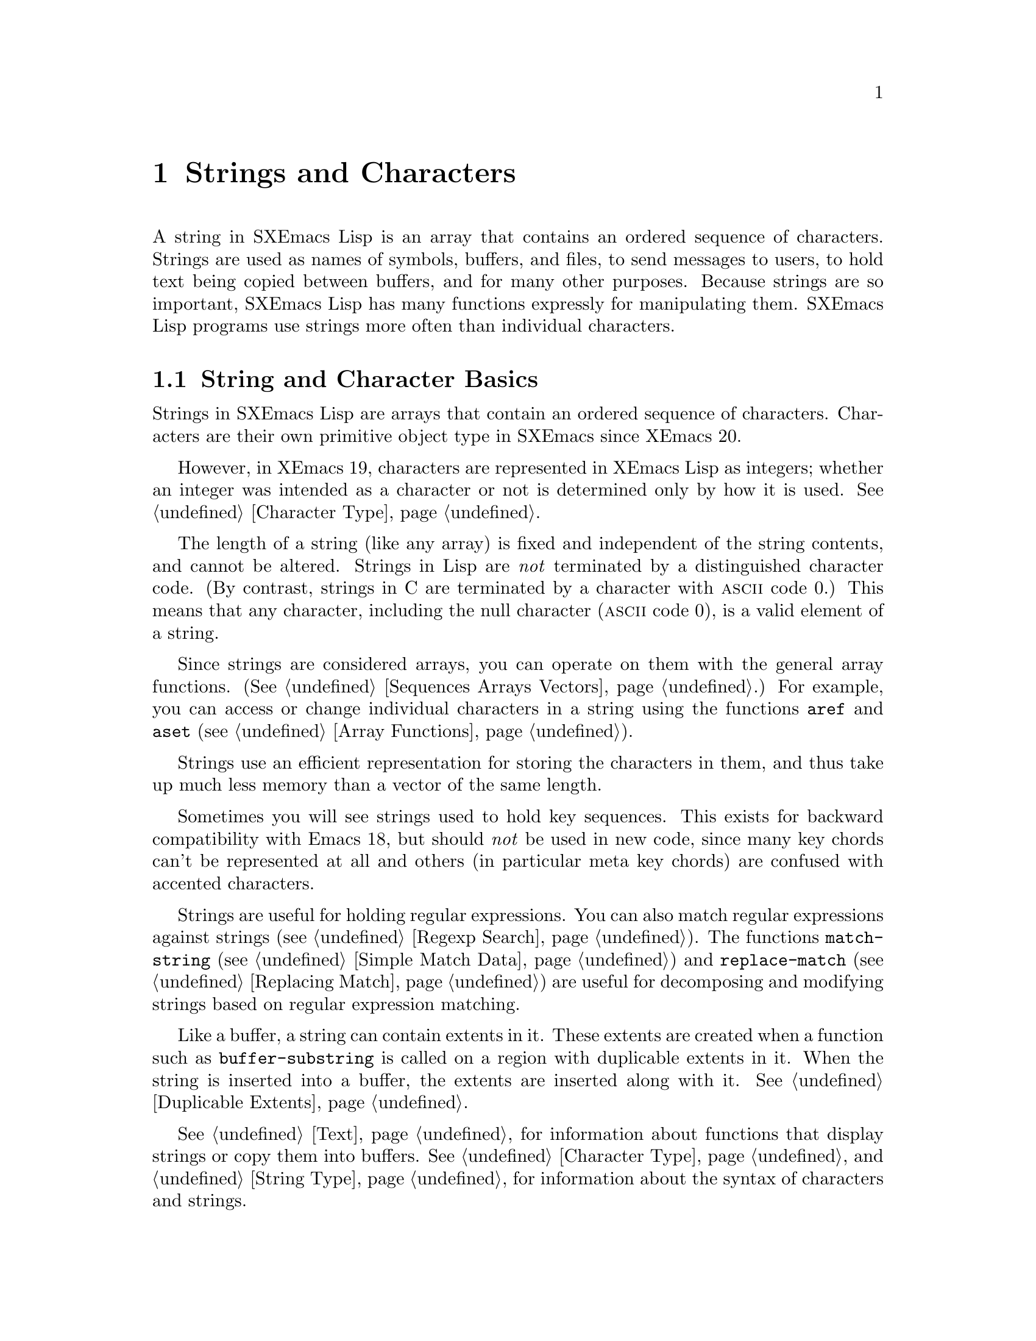 @c -*-texinfo-*-
@c This is part of the SXEmacs Lisp Reference Manual.
@c Copyright (C) 1990, 1991, 1992, 1993, 1994 Free Software Foundation, Inc.
@c Copyright (C) 2005 Sebastian Freundt <hroptatyr@sxemacs.org>
@c See the file lispref.texi for copying conditions.
@setfilename ../../info/strings.info

@node Strings and Characters, Lists, Numbers, Top
@chapter Strings and Characters
@cindex strings
@cindex character arrays
@cindex characters
@cindex bytes

  A string in SXEmacs Lisp is an array that contains an ordered sequence
of characters.  Strings are used as names of symbols, buffers, and
files, to send messages to users, to hold text being copied between
buffers, and for many other purposes.  Because strings are so important,
SXEmacs Lisp has many functions expressly for manipulating them.  SXEmacs
Lisp programs use strings more often than individual characters.

@menu
* String Basics::             Basic properties of strings and characters.
* Predicates for Strings::    Testing whether an object is a string or char.
* Creating Strings::          Functions to allocate new strings.
* Predicates for Characters:: Testing whether an object is a character.
* Character Codes::           Each character has an equivalent integer.
* Text Comparison::           Comparing characters or strings.
* String Conversion::         Converting characters or strings and vice versa.
* Modifying Strings::	      Changing characters in a string.
* String Properties::	      Additional information attached to strings.
* Formatting Strings::        @code{format}: SXEmacs's analog of @code{printf}.
* Character Case::            Case conversion functions.
* Case Tables::		      Customizing case conversion.
* Char Tables::               Mapping from characters to Lisp objects.
@end menu


@node String Basics, Predicates for Strings, Strings and Characters, Strings and Characters
@section String and Character Basics

  Strings in SXEmacs Lisp are arrays that contain an ordered sequence of
characters.  Characters are their own primitive object type in SXEmacs
since XEmacs 20.

However, in XEmacs 19, characters are represented in XEmacs Lisp as
integers; whether an integer was intended as a character or not is
determined only by how it is used.  @xref{Character Type}.

  The length of a string (like any array) is fixed and independent of
the string contents, and cannot be altered.  Strings in Lisp are
@emph{not} terminated by a distinguished character code.  (By contrast,
strings in C are terminated by a character with @sc{ascii} code 0.)
This means that any character, including the null character (@sc{ascii}
code 0), is a valid element of a string.@refill

  Since strings are considered arrays, you can operate on them with the
general array functions.  (@xref{Sequences Arrays Vectors}.)  For
example, you can access or change individual characters in a string
using the functions @code{aref} and @code{aset} (@pxref{Array
Functions}).

  Strings use an efficient representation for storing the characters
in them, and thus take up much less memory than a vector of the same
length.

  Sometimes you will see strings used to hold key sequences.  This
exists for backward compatibility with Emacs 18, but should @emph{not}
be used in new code, since many key chords can't be represented at
all and others (in particular meta key chords) are confused with
accented characters.

@ignore @c Not accurate any more
  Each character in a string is stored in a single byte.  Therefore,
numbers not in the range 0 to 255 are truncated when stored into a
string.  This means that a string takes up much less memory than a
vector of the same length.

  Sometimes key sequences are represented as strings.  When a string is
a key sequence, string elements in the range 128 to 255 represent meta
characters (which are extremely large integers) rather than keyboard
events in the range 128 to 255.

  Strings cannot hold characters that have the hyper, super or alt
modifiers; they can hold @sc{ASCII} control characters, but no other
control characters.  They do not distinguish case in @sc{ASCII} control
characters.  @xref{Character Type}, for more information about
representation of meta and other modifiers for keyboard input
characters.
@end ignore

  Strings are useful for holding regular expressions.  You can also
match regular expressions against strings (@pxref{Regexp Search}).  The
functions @code{match-string} (@pxref{Simple Match Data}) and
@code{replace-match} (@pxref{Replacing Match}) are useful for
decomposing and modifying strings based on regular expression matching.

  Like a buffer, a string can contain extents in it.  These extents are
created when a function such as @code{buffer-substring} is called on a
region with duplicable extents in it.  When the string is inserted into
a buffer, the extents are inserted along with it.  @xref{Duplicable
Extents}.

  @xref{Text}, for information about functions that display strings or
copy them into buffers.  @xref{Character Type}, and @ref{String Type},
for information about the syntax of characters and strings.


@node Predicates for Strings
@section The Predicates for Strings

For more information about general sequence and array predicates,
see @ref{Sequences Arrays Vectors}, and @ref{Arrays}.

@defun stringp object
  This function returns @code{t} if @var{object} is a string, @code{nil}
otherwise.
@end defun

@defun char-or-string-p object
  This function returns @code{t} if @var{object} is a string or a
character, @code{nil} otherwise.

In SXEmacs addition, this function also returns @code{t} if @var{object}
is an integer that can be represented as a character.  This is because
of compatibility with previous XEmacs and should not be depended on.
@end defun


@node Creating Strings
@section Creating Strings

  The following functions create strings, either from scratch, or by
putting strings together, or by taking them apart.

@defun string &rest characters
  This function returns a new string made up of @var{characters}.

@example
(string ?S ?X ?E ?m ?a ?c ?s)
     @result{} "SXEmacs"
(string)
     @result{} ""
@end example

Analogous functions operating on other data types include @code{list},
@code{cons} (@pxref{Building Lists}), @code{vector} (@pxref{Vectors})
and @code{bit-vector} (@pxref{Bit Vectors}).  This function has not been
available in XEmacs prior to 21.0 and FSF Emacs prior to 20.3.
@end defun

@defun make-string length character
This function returns a new string consisting entirely of @var{length}
successive copies of @var{character}.  @var{length} must be a
non-negative integer.

@example
(make-string 5 ?x)
     @result{} "xxxxx"
(make-string 0 ?x)
     @result{} ""
@end example

  Other functions to compare with this one include @code{char-to-string}
(@pxref{String Conversion}), @code{make-vector} (@pxref{Vectors}), and
@code{make-list} (@pxref{Building Lists}).
@end defun

@defun substring string start &optional end
This function returns a new string which consists of those characters
from @var{string} in the range from (and including) the character at the
index @var{start} up to (but excluding) the character at the index
@var{end}.  The first character is at index zero.

@example
@group
(substring "abcdefg" 0 3)
     @result{} "abc"
@end group
@end example

@noindent
Here the index for @samp{a} is 0, the index for @samp{b} is 1, and the
index for @samp{c} is 2.  Thus, three letters, @samp{abc}, are copied
from the string @code{"abcdefg"}.  The index 3 marks the character
position up to which the substring is copied.  The character whose index
is 3 is actually the fourth character in the string.

A negative number counts from the end of the string, so that @minus{}1
signifies the index of the last character of the string.  For example:

@example
@group
(substring "abcdefg" -3 -1)
     @result{} "ef"
@end group
@end example

@noindent
In this example, the index for @samp{e} is @minus{}3, the index for
@samp{f} is @minus{}2, and the index for @samp{g} is @minus{}1.
Therefore, @samp{e} and @samp{f} are included, and @samp{g} is excluded.

When @code{nil} is used as an index, it stands for the length of the
string.  Thus,

@example
@group
(substring "abcdefg" -3 nil)
     @result{} "efg"
@end group
@end example

Omitting the argument @var{end} is equivalent to specifying @code{nil}.
It follows that @code{(substring @var{string} 0)} returns a copy of all
of @var{string}.

@example
@group
(substring "abcdefg" 0)
     @result{} "abcdefg"
@end group
@end example

@noindent
But we recommend @code{copy-sequence} for this purpose (@pxref{Sequence
Functions}).

If the characters copied from @var{string} have duplicable extents or
text properties, those are copied into the new string also.
@xref{Duplicable Extents}.

A @code{wrong-type-argument} error is signaled if either @var{start} or
@var{end} is not an integer or @code{nil}.  An @code{args-out-of-range}
error is signaled if @var{start} indicates a character following
@var{end}, or if either integer is out of range for @var{string}.

Contrast this function with @code{buffer-substring} (@pxref{Buffer
Contents}), which returns a string containing a portion of the text in
the current buffer.  The beginning of a string is at index 0, but the
beginning of a buffer is at index 1.
@end defun

@defun concat &rest sequences
@cindex copying strings
@cindex concatenating strings
This function returns a new string consisting of the characters in the
arguments passed to it (along with their text properties, if any).  The
arguments may be strings, lists of numbers, or vectors of numbers; they
are not themselves changed.  If @code{concat} receives no arguments, it
returns an empty string.

@example
(concat "abc" "-def")
     @result{} "abc-def"
(concat "abc" (list 120 (+ 256 121)) [122])
     @result{} "abcxyz"
;; @r{@code{nil} is an empty sequence.}
(concat "abc" nil "-def")
     @result{} "abc-def"
(concat "The " "quick brown " "fox.")
     @result{} "The quick brown fox."
(concat)
     @result{} ""
@end example

@noindent
The second example above shows how characters stored in strings are
taken modulo 256.  In other words, each character in the string is
stored in one byte.

The @code{concat} function always constructs a new string that is
not @code{eq} to any existing string.

When an argument is an integer (not a sequence of integers), it is
converted to a string of digits making up the decimal printed
representation of the integer.  @strong{Don't use this feature; we plan
to eliminate it.  If you already use this feature, change your programs
now!}  The proper way to convert an integer to a decimal number in this
way is with @code{format} (@pxref{Formatting Strings}) or
@code{number-to-string} (@pxref{String Conversion}).

@example
@group
(concat 137)
     @result{} "137"
(concat 54 321)
     @result{} "54321"
@end group
@end example

For information about other concatenation functions, see the description
of @code{mapconcat} in @ref{Mapping Functions}, @code{vconcat} in
@ref{Vectors}, @code{bvconcat} in @ref{Bit Vectors}, and @code{append}
in @ref{Building Lists}.
@end defun


@node Predicates for Characters
@section The Predicates for Characters

@defun characterp object
This function returns @code{t} if @var{object} is a character.

Some functions that work on integers (e.g. the comparison functions
<, <=, =, /=, etc. and the arithmetic functions +, -, *, etc.)
accept characters and implicitly convert them into integers.  In
general, functions that work on characters also accept char-ints and
implicitly convert them into characters.  WARNING: Neither of these
behaviors is very desirable, and they are maintained for backward
compatibility with old E-Lisp programs that confounded characters and
integers willy-nilly.  These behaviors may change in the future; therefore,
do not rely on them.  Instead, convert the characters explicitly
using @code{char-int}.
@end defun

@defun integer-or-char-p object
This function returns @code{t} if @var{object} is an integer or character.
@end defun


@node Character Codes
@section Character Codes

@defun char-int character
This function converts a character into an equivalent integer.
The resulting integer will always be non-negative.  The integers in
the range 0 - 255 map to characters as follows:

@table @asis
@item 0 - 31
Control set 0
@item 32 - 127
@sc{ascii}
@item 128 - 159
Control set 1
@item 160 - 255
Right half of ISO-8859-1
@end table

If support for @sc{mule} does not exist, these are the only valid
character values.  When @sc{mule} support exists, the values assigned to
other characters may vary depending on the particular version of SXEmacs,
the order in which character sets were loaded, etc., and you should not
depend on them.
@end defun

@defun int-char integer
This function converts an integer into the equivalent character.  Not
all integers correspond to valid characters; use @code{char-int-p} to
determine whether this is the case.  If the integer cannot be converted,
@code{nil} is returned.
@end defun

@defun char-int-p object
This function returns @code{t} if @var{object} is an integer that can be
converted into a character.
@end defun

@defun char-or-char-int-p object
This function returns @code{t} if @var{object} is a character or an
integer that can be converted into one.
@end defun

@need 2000
@node Text Comparison
@section Comparison of Characters and Strings
@cindex string equality

@defun char-equal character1 character2 &optional buffer
This function returns @code{t} if the arguments represent the same
character, @code{nil} otherwise.  This function ignores differences
in case if the value of @code{case-fold-search} is non-@code{nil} in
@var{buffer}, which defaults to the current buffer.

@example
(char-equal ?x ?x)
     @result{} t
(let ((case-fold-search t))
  (char-equal ?x ?X))
     @result{} t
(let ((case-fold-search nil))
  (char-equal ?x ?X))
     @result{} nil
@end example
@end defun

@defun char= character1 character2
This function returns @code{t} if the arguments represent the same
character, @code{nil} otherwise.  Case is significant.

@example
(char= ?x ?x)
     @result{} t
(char= ?x ?X)
     @result{} nil
(let ((case-fold-search t))
  (char-equal ?x ?X))
     @result{} nil
(let ((case-fold-search nil))
  (char-equal ?x ?X))
     @result{} nil
@end example
@end defun

@defun string= string1 string2
This function returns @code{t} if the characters of the two strings
match exactly; case is significant.

@example
(string= "abc" "abc")
     @result{} t
(string= "abc" "ABC")
     @result{} nil
(string= "ab" "ABC")
     @result{} nil
@end example

@ignore @c `equal' in SXEmacs does not compare text properties
The function @code{string=} ignores the text properties of the
two strings.  To compare strings in a way that compares their text
properties also, use @code{equal} (@pxref{Equality Predicates}).
@end ignore
@end defun

@defun string-equal string1 string2
@code{string-equal} is another name for @code{string=}.
@end defun

@cindex lexical comparison
@defun string< string1 string2
@c (findex string< causes problems for permuted index!!)
This function compares two strings a character at a time.  First it
scans both the strings at once to find the first pair of corresponding
characters that do not match.  If the lesser character of those two is
the character from @var{string1}, then @var{string1} is less, and this
function returns @code{t}.  If the lesser character is the one from
@var{string2}, then @var{string1} is greater, and this function returns
@code{nil}.  If the two strings match entirely, the value is @code{nil}.

Pairs of characters are compared by their @sc{ascii} codes.  Keep in
mind that lower case letters have higher numeric values in the
@sc{ascii} character set than their upper case counterparts; numbers and
many punctuation characters have a lower numeric value than upper case
letters.

@example
@group
(string< "abc" "abd")
     @result{} t
(string< "abd" "abc")
     @result{} nil
(string< "123" "abc")
     @result{} t
@end group
@end example

When the strings have different lengths, and they match up to the
length of @var{string1}, then the result is @code{t}.  If they match up
to the length of @var{string2}, the result is @code{nil}.  A string of
no characters is less than any other string.

@example
@group
(string< "" "abc")
     @result{} t
(string< "ab" "abc")
     @result{} t
(string< "abc" "")
     @result{} nil
(string< "abc" "ab")
     @result{} nil
(string< "" "")
     @result{} nil
@end group
@end example
@end defun

@defun string-lessp string1 string2
@code{string-lessp} is another name for @code{string<}.
@end defun

  See also @code{compare-buffer-substrings} in @ref{Comparing Text}, for
a way to compare text in buffers.  The function @code{string-match},
which matches a regular expression against a string, can be used
for a kind of string comparison; see @ref{Regexp Search}.


@node String Conversion
@section Conversion of Characters and Strings
@cindex conversion of strings

  This section describes functions for conversions between characters,
strings and integers.  @code{format} and @code{prin1-to-string}
(@pxref{Output Functions}) can also convert Lisp objects into strings.
@code{read-from-string} (@pxref{Input Functions}) can ``convert'' a
string representation of a Lisp object into an object.

  @xref{Documentation}, for functions that produce textual descriptions
of text characters and general input events
(@code{single-key-description} and @code{text-char-description}).  These
functions are used primarily for making help messages.

@defun char-to-string character
@cindex character to string
  This function returns a new string with a length of one character.
The value of @var{character}, modulo 256, is used to initialize the
element of the string.

This function is similar to @code{make-string} with an integer argument
of 1.  (@xref{Creating Strings}.)  This conversion can also be done with
@code{format} using the @samp{%c} format specification.
(@xref{Formatting Strings}.)

@example
(char-to-string ?x)
     @result{} "x"
(char-to-string (+ 256 ?x))
     @result{} "x"
(make-string 1 ?x)
     @result{} "x"
@end example
@end defun

@defun string-to-char string
@cindex string to character
  This function returns the first character in @var{string}.  If the
string is empty, the function returns 0. (Under XEmacs 19, the value is
also 0 when the first character of @var{string} is the null character,
@sc{ascii} code 0.)

@example
(string-to-char "ABC")
     @result{} ?A   ;; @r{Under SXemacs.}
     @result{} 65   ;; @r{Under XEmacs 19.}
(string-to-char "xyz")
     @result{} ?x   ;; @r{Under SXEmacs.}
     @result{} 120  ;; @r{Under XEmacs 19.}
(string-to-char "")
     @result{} nil  ;; @r{Under SXEmacs.}
     @result{} 0    ;; @r{Under XEmacs 20.}
(string-to-char "\000")
     @result{} ?\^@ ;; @r{Under SXEmacs.}
     @result{} 0    ;; @r{Under XEmacs 20.}
@end example

This function may be eliminated in the future if it does not seem useful
enough to retain.
@end defun

@defun number-to-string number
@cindex integer to string
@cindex integer to decimal
This function returns a string consisting of the printed
representation of @var{number}, which may be an integer or a floating
point number.  The value starts with a sign if the argument is
negative.

@example
(number-to-string 256)
     @result{} "256"
(number-to-string -23)
     @result{} "-23"
(number-to-string -23.5)
     @result{} "-23.5"
@end example

@cindex int-to-string
@code{int-to-string} is a semi-obsolete alias for this function.

See also the function @code{format} in @ref{Formatting Strings}.
@end defun

@defun string-to-number string &optional base
@cindex string to number
This function returns the numeric value represented by @var{string},
read in @var{base}.  It skips spaces and tabs at the beginning of
@var{string}, then reads as much of @var{string} as it can interpret as
a number.  (On some systems it ignores other whitespace at the
beginning, not just spaces and tabs.)  If the first character after the
ignored whitespace is not a digit or a minus sign, this function returns
0.

If @var{base} is not specified, it defaults to ten.  With @var{base}
other than ten, only integers can be read.

@example
(string-to-number "256")
     @result{} 256
(string-to-number "25 is a perfect square.")
     @result{} 25
(string-to-number "X256")
     @result{} 0
(string-to-number "-4.5")
     @result{} -4.5
(string-to-number "ffff" 16)
     @result{} 65535
@end example

@findex string-to-int
@code{string-to-int} is an obsolete alias for this function.
@end defun


@node Modifying Strings
@section Modifying Strings
@cindex strings, modifying

You can modify a string using the general array-modifying primitives.
@xref{Arrays}.  The function @code{aset} modifies a single character;
the function @code{fillarray} sets all characters in the string to
a specified character.

Each string has a tick counter that starts out at zero (when the string
is created) and is incremented each time a change is made to that
string.

@defun string-modified-tick string
This function returns the tick counter for @samp{string}.
@end defun

@node String Properties
@section String Properties
@cindex string properties
@cindex properties of strings

Just as with symbols, extents, faces, and glyphs, you can attach
additional information to strings in the form of @dfn{string
properties}.  These differ from text properties, which are logically
attached to particular characters in the string.

To attach a property to a string, use @code{put}.  To retrieve a property
from a string, use @code{get}.  You can also use @code{remprop} to remove
a property from a string and @code{object-plist} to retrieve a list of
all the properties in a string.


@node Formatting Strings
@section Formatting Strings
@cindex formatting strings
@cindex strings, formatting them

  @dfn{Formatting} means constructing a string by substitution of
computed values at various places in a constant string.  This string
controls how the other values are printed as well as where they appear;
it is called a @dfn{format string}.

  Formatting is often useful for computing messages to be displayed.  In
fact, the functions @code{message} and @code{error} provide the same
formatting feature described here; they differ from @code{format} only
in how they use the result of formatting.

@defun format string &rest objects
  This function returns a new string that is made by copying
@var{string} and then replacing any format specification
in the copy with encodings of the corresponding @var{objects}.  The
arguments @var{objects} are the computed values to be formatted.
@end defun

@cindex @samp{%} in format
@cindex format specification
  A format specification is a sequence of characters beginning with a
@samp{%}.  Thus, if there is a @samp{%d} in @var{string}, the
@code{format} function replaces it with the printed representation of
one of the values to be formatted (one of the arguments @var{objects}).
For example:

@example
@group
(format "The value of fill-column is %d." fill-column)
     @result{} "The value of fill-column is 72."
@end group
@end example

  If @var{string} contains more than one format specification, the
format specifications correspond with successive values from
@var{objects}.  Thus, the first format specification in @var{string}
uses the first such value, the second format specification uses the
second such value, and so on.  Any extra format specifications (those
for which there are no corresponding values) cause unpredictable
behavior.  Any extra values to be formatted are ignored.

  Certain format specifications require values of particular types.
However, no error is signaled if the value actually supplied fails to
have the expected type.  Instead, the output is likely to be
meaningless.

  Here is a table of valid format specifications:

@table @samp
@item %s
Replace the specification with the printed representation of the object,
made without quoting.  Thus, strings are represented by their contents
alone, with no @samp{"} characters, and symbols appear without @samp{\}
characters.  This is equivalent to printing the object with @code{princ}.

If there is no corresponding object, the empty string is used.

@item %S
Replace the specification with the printed representation of the object,
made with quoting.  Thus, strings are enclosed in @samp{"} characters,
and @samp{\} characters appear where necessary before special characters.
This is equivalent to printing the object with @code{prin1}.

If there is no corresponding object, the empty string is used.

@item %o
@cindex integer to octal
Replace the specification with the base-eight representation of an
integer.

@item %d
@itemx %i
Replace the specification with the base-ten representation of an
integer.

@item %x
@cindex integer to hexadecimal
Replace the specification with the base-sixteen representation of an
integer, using lowercase letters.

@item %X
@cindex integer to hexadecimal
Replace the specification with the base-sixteen representation of an
integer, using uppercase letters.

@item %b
@cindex integer to binary
Replace the specification with the base-two representation of an
integer.

@item %c
Replace the specification with the character which is the value given.

@item %e
Replace the specification with the exponential notation for a floating
point number (e.g. @samp{7.85200e+03}).

@item %f
Replace the specification with the decimal-point notation for a floating
point number.

  Please bear in mind that floating point numbers have a limited and
fixed precision although the print output may suggest something else.
The precision varies (depending on the machine) between 12 and 38
digits.  This means if you use specifiers like @samp{%.60f} on
@samp{1.0} or @samp{1.5} only the first 12 to 38 digits are real.
Also note, that internally numbers are processed in a 2-adic
arithmetic, so you may experience strange rounding effects,
e.g. @samp{%.60f} on @samp{1.2} or @samp{%f} on @samp{1e+40}, this is
because you force the printer to be more precise than actually valid.
No error is thrown in these cases!

@item %g
Replace the specification with notation for a floating point number,
using a ``pretty format''.  Either exponential notation or decimal-point
notation will be used (usually whichever is shorter), and trailing
zeroes are removed from the fractional part.

@item %%
A single @samp{%} is placed in the string.  This format specification is
unusual in that it does not use a value.  For example, @code{(format "%%
%d" 30)} returns @code{"% 30"}.
@end table

  If ENT support is compiled in, there are several additional
specifiers which may become available, depending on the provided
additional libraries.  @pxref{Enhanced Number Types}.

  Any other format character results in an @samp{Invalid format
operation} error.

  Here are several examples:

@example
@group
(format "The name of this buffer is %s." (buffer-name))
     @result{} "The name of this buffer is strings.texi."

(format "The buffer object prints as %s." (current-buffer))
     @result{} "The buffer object prints as #<buffer strings.texi>."

(format "The octal value of %d is %o,
         and the hex value is %x." 18 18 18)
     @result{} "The octal value of 18 is 22,
         and the hex value is 12."
@end group
@end example

  There are many additional flags and specifications that can occur
between the @samp{%} and the format character, in the following order:

@enumerate
@item
An optional repositioning specification, which is a positive
integer followed by a @samp{$}.

@item
Zero or more of the optional flag characters @samp{-}, @samp{+},
@samp{ }, @samp{0}, and @samp{#}.

@item
An asterisk (@samp{*}, meaning that the field width is now assumed to
have been specified as an argument.

@item
An optional minimum field width.

@item
An optional precision, preceded by a @samp{.} character.
@end enumerate

@cindex repositioning format arguments
@cindex multilingual string formatting
  A @dfn{repositioning} specification changes which argument to
@code{format} is used by the current and all following format
specifications.  Normally the first specification uses the first
argument, the second specification uses the second argument, etc.  Using
a repositioning specification, you can change this.  By placing a number
@var{n} followed by a @samp{$} between the @samp{%} and the format
character, you cause the specification to use the @var{n}th argument.
The next specification will use the @var{n}+1'th argument, etc.

For example:

@example
@group
(format "Can't find file `%s' in directory `%s'."
        "ignatius.c" "loyola/")
     @result{} "Can't find file `ignatius.c' in directory `loyola/'."

(format "In directory `%2$s', the file `%1$s' was not found."
        "ignatius.c" "loyola/")
     @result{} "In directory `loyola/', the file `ignatius.c' was not found."

(format
    "The numbers %d and %d are %1$x and %x in hex and %1$o and %o in octal."
    37 12)
@result{} "The numbers 37 and 12 are 25 and c in hex and 45 and 14 in octal."
@end group
@end example

As you can see, this lets you reprocess arguments more than once or
reword a format specification (thereby moving the arguments around)
without having to actually reorder the arguments.  This is especially
useful in translating messages from one language to another: Different
languages use different word orders, and this sometimes entails changing
the order of the arguments.  By using repositioning specifications,
this can be accomplished without having to embed knowledge of particular
languages into the location in the program's code where the message is
displayed.

@cindex numeric prefix
@cindex field width
@cindex padding
  All the specification characters allow an optional numeric prefix
between the @samp{%} and the character, and following any repositioning
specification or flag.  The optional numeric prefix defines the minimum
width for the object.  If the printed representation of the object
contains fewer characters than this, then it is padded.  The padding is
normally on the left, but will be on the right if the @samp{-} flag
character is given.  The padding character is normally a space, but if
the @samp{0} flag character is given, zeros are used for padding.

@example
(format "%06d is padded on the left with zeros" 123)
     @result{} "000123 is padded on the left with zeros"

(format "%-6d is padded on the right" 123)
     @result{} "123    is padded on the right"
@end example

  @code{format} never truncates an object's printed representation, no
matter what width you specify.  Thus, you can use a numeric prefix to
specify a minimum spacing between columns with no risk of losing
information.

  In the following three examples, @samp{%7s} specifies a minimum width
of 7.  In the first case, the string inserted in place of @samp{%7s} has
only 3 letters, so 4 blank spaces are inserted for padding.  In the
second case, the string @code{"specification"} is 13 letters wide but is
not truncated.  In the third case, the padding is on the right.

@smallexample
@group
(format "The word `%7s' actually has %d letters in it."
        "foo" (length "foo"))
     @result{} "The word `    foo' actually has 3 letters in it."
@end group

@group
(format "The word `%7s' actually has %d letters in it."
        "specification" (length "specification"))
     @result{} "The word `specification' actually has 13 letters in it."
@end group

@group
(format "The word `%-7s' actually has %d letters in it."
        "foo" (length "foo"))
     @result{} "The word `foo    ' actually has 3 letters in it."
@end group
@end smallexample

@cindex format precision
@cindex precision of formatted numbers
  After any minimum field width, a precision may be specified by
preceding it with a @samp{.} character.  The precision specifies the
minimum number of digits to appear in @samp{%d}, @samp{%i}, @samp{%o},
@samp{%x}, and @samp{%X} conversions (the number is padded on the left
with zeroes as necessary); the number of digits printed after the
decimal point for @samp{%f}, @samp{%e}, and @samp{%E} conversions; the
number of significant digits printed in @samp{%g} and @samp{%G}
conversions; and the maximum number of non-padding characters printed in
@samp{%s} and @samp{%S} conversions.  The default precision for
floating-point conversions is six.

The other flag characters have the following meanings:

@itemize @bullet
@item
The @samp{ } flag means prefix non-negative numbers with a space.

@item
The @samp{+} flag means prefix non-negative numbers with a plus sign.

@item
The @samp{#} flag means print numbers in an alternate, more verbose
format: octal numbers begin with zero; hex numbers begin with a
@samp{0x} or @samp{0X}; a decimal point is printed in @samp{%f},
@samp{%e}, and @samp{%E} conversions even if no numbers are printed
after it; and trailing zeroes are not omitted in @samp{%g} and @samp{%G}
conversions.
@end itemize


@node Character Case
@section Character Case
@cindex upper case
@cindex lower case
@cindex character case

  The character case functions change the case of single characters or
of the contents of strings.  The functions convert only alphabetic
characters (the letters @samp{A} through @samp{Z} and @samp{a} through
@samp{z}); other characters are not altered.  The functions do not
modify the strings that are passed to them as arguments.

  The examples below use the characters @samp{X} and @samp{x} which have
@sc{ascii} codes 88 and 120 respectively.

@defun downcase string-or-char &optional buffer
This function converts a character or a string to lower case.

When the argument to @code{downcase} is a string, the function creates
and returns a new string in which each letter in the argument that is
upper case is converted to lower case.  When the argument to
@code{downcase} is a character, @code{downcase} returns the
corresponding lower case character. (This value is actually an integer
under XEmacs 19.) If the original character is lower case, or is not a
letter, then the value equals the original character.

Optional second arg @var{buffer} specifies which buffer's case tables to
use, and defaults to the current buffer.

@example
(downcase "The cat in the hat")
     @result{} "the cat in the hat"

(downcase ?X)
     @result{} ?x   ;; @r{Under SXEmacs.}
     @result{} 120  ;; @r{Under XEmacs 19.}

@end example
@end defun

@defun upcase string-or-char &optional buffer
This function converts a character or a string to upper case.

When the argument to @code{upcase} is a string, the function creates
and returns a new string in which each letter in the argument that is
lower case is converted to upper case.

When the argument to @code{upcase} is a character, @code{upcase} returns
the corresponding upper case character. (This value is actually an
integer under XEmacs 19.)  If the original character is upper case, or
is not a letter, then the value equals the original character.

Optional second arg @var{buffer} specifies which buffer's case tables to
use, and defaults to the current buffer.

@example
(upcase "The cat in the hat")
     @result{} "THE CAT IN THE HAT"

(upcase ?x)
     @result{} ?X   ;; @r{Under SXEmacs.}
     @result{} 88   ;; @r{Under XEmacs 19.}
@end example
@end defun

@defun capitalize string-or-char &optional buffer
@cindex capitalization
This function capitalizes strings or characters.  If
@var{string-or-char} is a string, the function creates and returns a new
string, whose contents are a copy of @var{string-or-char} in which each
word has been capitalized.  This means that the first character of each
word is converted to upper case, and the rest are converted to lower
case.

The definition of a word is any sequence of consecutive characters that
are assigned to the word constituent syntax class in the current syntax
table (@pxref{Syntax Class Table}).

When the argument to @code{capitalize} is a character, @code{capitalize}
has the same result as @code{upcase}.

Optional second arg @var{buffer} specifies which buffer's case tables to
use, and defaults to the current buffer.

@example
(capitalize "The cat in the hat")
     @result{} "The Cat In The Hat"

(capitalize "THE 77TH-HATTED CAT")
     @result{} "The 77th-Hatted Cat"

@group
(capitalize ?x)
     @result{} ?X   ;; @r{Under SXEmacs.}
     @result{} 88   ;; @r{Under XEmacs 19.}
@end group
@end example
@end defun


@node Case Tables
@section The Case Table

  You can customize case conversion by installing a special @dfn{case
table}.  A case table specifies the mapping between upper case and lower
case letters.  It affects both the string and character case conversion
functions (see the previous section) and those that apply to text in the
buffer (@pxref{Case Changes}).  You need a case table if you are using a
language which has letters other than the standard @sc{ascii} letters.

  A case table is a list of this form:

@example
(@var{downcase} @var{upcase} @var{canonicalize} @var{equivalences})
@end example

@noindent
where each element is either @code{nil} or a string of length 256.  The
element @var{downcase} says how to map each character to its lower-case
equivalent.  The element @var{upcase} maps each character to its
upper-case equivalent.  If lower and upper case characters are in
one-to-one correspondence, use @code{nil} for @var{upcase}; then SXEmacs
deduces the upcase table from @var{downcase}.

  For some languages, upper and lower case letters are not in one-to-one
correspondence.  There may be two different lower case letters with the
same upper case equivalent.  In these cases, you need to specify the
maps for both directions.

  The element @var{canonicalize} maps each character to a canonical
equivalent; any two characters that are related by case-conversion have
the same canonical equivalent character.

  The element @var{equivalences} is a map that cyclicly permutes each
equivalence class (of characters with the same canonical equivalent).
(For ordinary @sc{ascii}, this would map @samp{a} into @samp{A} and
@samp{A} into @samp{a}, and likewise for each set of equivalent
characters.)

  When you construct a case table, you can provide @code{nil} for
@var{canonicalize}; then SXEmacs fills in this string from @var{upcase}
and @var{downcase}.  You can also provide @code{nil} for
@var{equivalences}; then SXEmacs fills in this string from
@var{canonicalize}.  In a case table that is actually in use, those
components are non-@code{nil}.  Do not try to specify @var{equivalences}
without also specifying @var{canonicalize}.

  Each buffer has a case table.  SXEmacs also has a @dfn{standard case
table} which is copied into each buffer when you create the buffer.
Changing the standard case table doesn't affect any existing buffers.

  Here are the functions for working with case tables:

@defun case-table-p object
This predicate returns non-@code{nil} if @var{object} is a valid case
table.
@end defun

@defun set-standard-case-table case-table
This function makes @var{case-table} the standard case table, so that it
will apply to any buffers created subsequently.
@end defun

@defun standard-case-table
This returns the standard case table.
@end defun

@defun current-case-table &optional buffer
This function returns the case table of @var{buffer}, which defaults to
the current buffer.
@end defun

@defun set-case-table case-table
This sets the current buffer's case table to @var{case-table}.
@end defun

  The following three functions are convenient subroutines for packages
that define non-@sc{ascii} character sets.  They modify a string
@var{downcase-table} provided as an argument; this should be a string to
be used as the @var{downcase} part of a case table.  They also modify
the standard syntax table.  @xref{Syntax Tables}.

@defun set-case-syntax-pair uc lc downcase-table
This function specifies a pair of corresponding letters, one upper case
and one lower case.
@end defun

@defun set-case-syntax-delims l r downcase-table
This function makes characters @var{l} and @var{r} a matching pair of
case-invariant delimiters.
@end defun

@defun set-case-syntax char syntax downcase-table
This function makes @var{char} case-invariant, with syntax
@var{syntax}.
@end defun

@deffn Command describe-buffer-case-table
This command displays a description of the contents of the current
buffer's case table.
@end deffn

@cindex ISO Latin 1
@pindex iso-syntax
You can load the library @file{iso-syntax} to set up the standard syntax
table and define a case table for the 8-bit ISO Latin 1 character set.


@node Char Tables,  , Case Tables, Strings and Characters
@section The Char Table

A char table is a table that maps characters (or ranges of characters)
to values.  Char tables are specialized for characters, only allowing
particular sorts of ranges to be assigned values.  Although this
loses in generality, it makes for extremely fast (constant-time)
lookups, and thus is feasible for applications that do an extremely
large number of lookups (e.g. scanning a buffer for a character in
a particular syntax, where a lookup in the syntax table must occur
once per character).

Note that char tables as a primitive type, and all of the functions in
this section, exist only in SXEmacs and XEmacs 20+.
In XEmacs 19, char tables are generally implemented using a vector of
256 elements.

When @sc{mule} support exists, the types of ranges that can be assigned
values are

@itemize @bullet
@item
all characters
@item
an entire charset
@item
a single row in a two-octet charset
@item
a single character
@end itemize

When @sc{mule} support is not present, the types of ranges that can be
assigned values are

@itemize @bullet
@item
all characters
@item
a single character
@end itemize

@defun char-table-p object
This function returns non-@code{nil} if @var{object} is a char table.
@end defun

@menu
* Char Table Types::            Char tables have different uses.
* Working With Char Tables::    Creating and working with char tables.
@end menu


@node Char Table Types
@subsection Char Table Types

Each char table type is used for a different purpose and allows different
sorts of values.  The different char table types are

@table @code
@item category
Used for category tables, which specify the regexp categories
that a character is in.  The valid values are @code{nil} or a
bit vector of 95 elements.  Higher-level Lisp functions are
provided for working with category tables.  Currently categories
and category tables only exist when @sc{mule} support is present.
@item char
A generalized char table, for mapping from one character to
another.  Used for case tables, syntax matching tables,
@code{keyboard-translate-table}, etc.  The valid values are characters.
@item generic
An even more generalized char table, for mapping from a
character to anything.
@item display
Used for display tables, which specify how a particular character
is to appear when displayed.  #### Not yet implemented.
@item syntax
Used for syntax tables, which specify the syntax of a particular
character.  Higher-level Lisp functions are provided for
working with syntax tables.  The valid values are integers.
@end table

@defun char-table-type char-table
This function returns the type of char table @var{char-table}.
@end defun

@defun char-table-type-list
This function returns a list of the recognized char table types.
@end defun

@defun valid-char-table-type-p type
This function returns @code{t} if @var{type} if a recognized char table type.
@end defun

@node Working With Char Tables
@subsection Working With Char Tables

@defun make-char-table type
This function makes a new, empty char table of type @var{type}.
@var{type} should be a symbol, one of @code{char}, @code{category},
@code{display}, @code{generic}, or @code{syntax}.
@end defun

@defun put-char-table range value char-table
This function sets the value for chars in @var{range} to be @var{value} in
@var{char-table}.

@var{range} specifies one or more characters to be affected and should be
one of the following:

@itemize @bullet
@item
@code{t} (all characters are affected)
@item
A charset (only allowed when @sc{mule} support is present)
@item
A vector of two elements: a two-octet charset and a row number
(only allowed when @sc{mule} support is present)
@item
A single character
@end itemize

@var{value} must be a value appropriate for the type of @var{char-table}.
@end defun

@defun get-char-table character char-table
This function finds the value for @var{character} in @var{char-table}.
@end defun

@defun get-range-char-table range char-table &optional multi
This function finds the value for a range in @var{char-table}.  If there is
more than one value, @var{multi} is returned (defaults to @code{nil}).
@end defun

@defun reset-char-table char-table
This function resets @var{char-table} to its default state.
@end defun

@defun map-char-table function char-table &optional range
This function maps @var{function} over entries in @var{char-table}, calling
it with two args, each key and value in the table.

@var{range} specifies a subrange to map over and is in the same format
as the @var{range} argument to @code{put-range-table}.  If omitted or
@code{t}, it defaults to the entire table.
@end defun

@defun valid-char-table-value-p value char-table-type
This function returns non-@code{nil} if @var{value} is a valid value for
@var{char-table-type}.
@end defun

@defun check-valid-char-table-value value char-table-type
This function signals an error if @var{value} is not a valid value for
@var{char-table-type}.
@end defun

